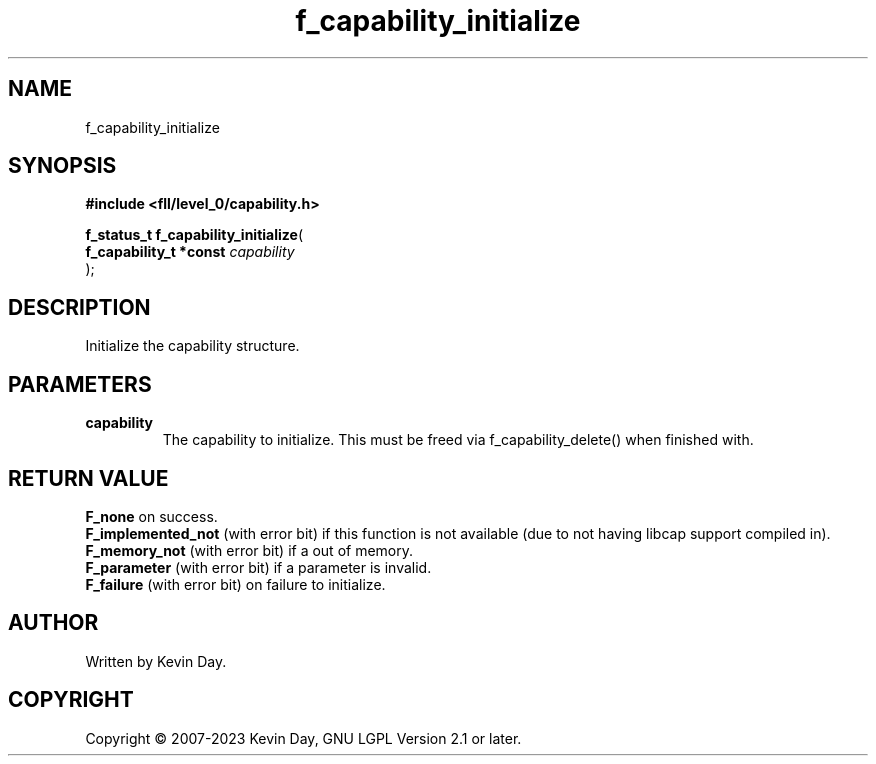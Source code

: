 .TH f_capability_initialize "3" "July 2023" "FLL - Featureless Linux Library 0.6.8" "Library Functions"
.SH "NAME"
f_capability_initialize
.SH SYNOPSIS
.nf
.B #include <fll/level_0/capability.h>
.sp
\fBf_status_t f_capability_initialize\fP(
    \fBf_capability_t *const \fP\fIcapability\fP
);
.fi
.SH DESCRIPTION
.PP
Initialize the capability structure.
.SH PARAMETERS
.TP
.B capability
The capability to initialize. This must be freed via f_capability_delete() when finished with.

.SH RETURN VALUE
.PP
\fBF_none\fP on success.
.br
\fBF_implemented_not\fP (with error bit) if this function is not available (due to not having libcap support compiled in).
.br
\fBF_memory_not\fP (with error bit) if a out of memory.
.br
\fBF_parameter\fP (with error bit) if a parameter is invalid.
.br
\fBF_failure\fP (with error bit) on failure to initialize.
.SH AUTHOR
Written by Kevin Day.
.SH COPYRIGHT
.PP
Copyright \(co 2007-2023 Kevin Day, GNU LGPL Version 2.1 or later.
